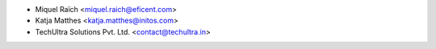 * Miquel Raïch <miquel.raich@eficent.com>
* Katja Matthes <katja.matthes@initos.com>
* TechUltra Solutions Pvt. Ltd. <contact@techultra.in>

